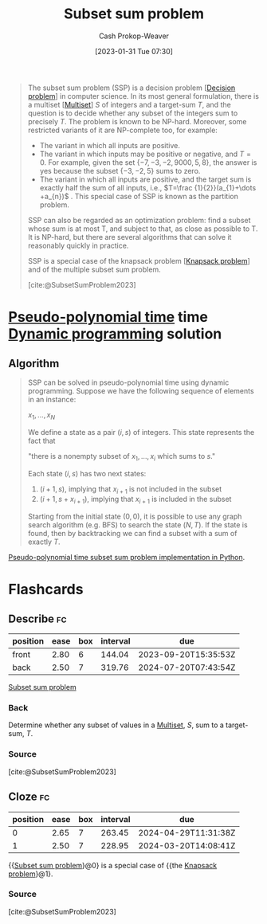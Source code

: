 :PROPERTIES:
:ID:       1590ca9a-06cb-4a3a-96c3-e52cbc31a0f3
:ROAM_REFS: [cite:@SubsetSumProblem2023]
:LAST_MODIFIED: [2023-09-05 Tue 20:21]
:END:
#+title: Subset sum problem
#+hugo_custom_front_matter: :slug "1590ca9a-06cb-4a3a-96c3-e52cbc31a0f3"
#+author: Cash Prokop-Weaver
#+date: [2023-01-31 Tue 07:30]
#+filetags: :concept:

#+begin_quote
The subset sum problem (SSP) is a decision problem [[[id:53f1e53a-eb4d-4cb0-bf25-1d220f6d1d82][Decision problem]]] in computer science. In its most general formulation, there is a multiset [[[id:f25031de-9b51-4f1c-9166-f155b2d3250c][Multiset]]] $S$ of integers and a target-sum $T$, and the question is to decide whether any subset of the integers sum to precisely $T$. The problem is known to be NP-hard. Moreover, some restricted variants of it are NP-complete too, for example:

- The variant in which all inputs are positive.
- The variant in which inputs may be positive or negative, and $T=0$. For example, given the set $\{-7,-3,-2,9000,5,8\}$, the answer is yes because the subset $\{-3,-2,5\}$ sums to zero.
- The variant in which all inputs are positive, and the target sum is exactly half the sum of all inputs, i.e., $T=\frac {1}{2}}(a_{1}+\dots +a_{n})$ . This special case of SSP is known as the partition problem.

SSP can also be regarded as an optimization problem: find a subset whose sum is at most T, and subject to that, as close as possible to T. It is NP-hard, but there are several algorithms that can solve it reasonably quickly in practice.

SSP is a special case of the knapsack problem [[[id:24b10601-c88f-46fc-bbf9-3f7687c2d2ba][Knapsack problem]]] and of the multiple subset sum problem.

[cite:@SubsetSumProblem2023]
#+end_quote

* [[id:890be1a5-820c-484e-acfa-16a6115c64c0][Pseudo-polynomial time]] time [[id:48e26e71-a0e3-4086-99f2-53e2fa6f7fc8][Dynamic programming]] solution

** Algorithm

#+begin_quote
SSP can be solved in pseudo-polynomial time using dynamic programming. Suppose we have the following sequence of elements in an instance:

$x_{1},\ldots ,x_{N}$

We define a state as a pair $(i, s)$ of integers. This state represents the fact that

"there is a nonempty subset of $x_{1},\ldots ,x_{i}$ which sums to $s$."

Each state $(i, s)$ has two next states:

1. $(i+1, s)$, implying that $x_{i+1}$ is not included in the subset
2. $(i+1, s+ x_{i+1})$, implying that $x_{i+1}$ is included in the subset

Starting from the initial state $(0, 0)$, it is possible to use any graph search algorithm (e.g. BFS) to search the state $(N, T)$. If the state is found, then by backtracking we can find a subset with a sum of exactly $T$.
#+end_quote

[[id:2fa891f4-effa-4a66-b0a2-bd587103dc14][Pseudo-polynomial time subset sum problem implementation in Python]].

* Flashcards
** Describe :fc:
:PROPERTIES:
:CREATED: [2023-01-31 Tue 08:40]
:FC_CREATED: 2023-01-31T17:16:30Z
:FC_TYPE:  double
:ID:       2632faf8-13d9-4a61-90a4-a41af2342b8c
:END:
:REVIEW_DATA:
| position | ease | box | interval | due                  |
|----------+------+-----+----------+----------------------|
| front    | 2.80 |   6 |   144.04 | 2023-09-20T15:35:53Z |
| back     | 2.50 |   7 |   319.76 | 2024-07-20T07:43:54Z |
:END:

[[id:1590ca9a-06cb-4a3a-96c3-e52cbc31a0f3][Subset sum problem]]

*** Back
Determine whether any subset of values in a [[id:f25031de-9b51-4f1c-9166-f155b2d3250c][Multiset]], $S$, sum to a target-sum, $T$.
*** Source
[cite:@SubsetSumProblem2023]
** Cloze :fc:
:PROPERTIES:
:CREATED: [2023-01-31 Tue 09:25]
:FC_CREATED: 2023-01-31T17:25:54Z
:FC_TYPE:  cloze
:ID:       420b7ba3-4adf-4198-942b-0de06a8dd139
:FC_CLOZE_MAX: 1
:FC_CLOZE_TYPE: deletion
:END:
:REVIEW_DATA:
| position | ease | box | interval | due                  |
|----------+------+-----+----------+----------------------|
|        0 | 2.65 |   7 |   263.45 | 2024-04-29T11:31:38Z |
|        1 | 2.50 |   7 |   228.95 | 2024-03-20T14:08:41Z |
:END:

{{[[id:1590ca9a-06cb-4a3a-96c3-e52cbc31a0f3][Subset sum problem]]}@0} is a special case of {{the [[id:24b10601-c88f-46fc-bbf9-3f7687c2d2ba][Knapsack problem]]}@1}.

*** Source
[cite:@SubsetSumProblem2023]
#+print_bibliography: